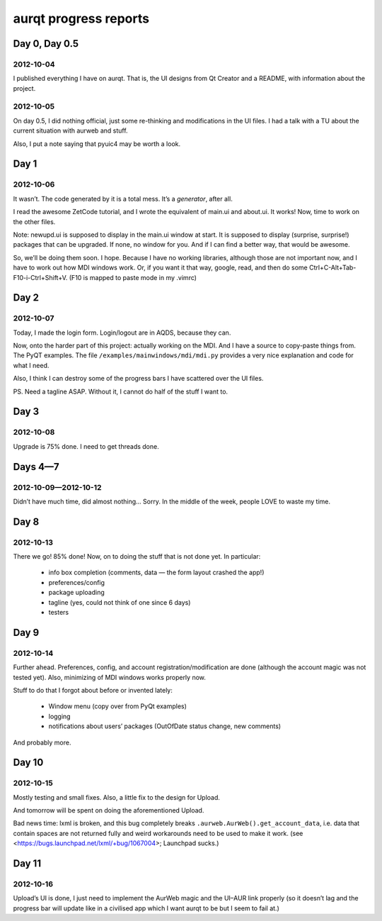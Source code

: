 ======================
aurqt progress reports
======================

Day 0, Day 0.5
==============

2012-10-04
----------

I published everything I have on aurqt.  That is, the UI designs from Qt
Creator and a README, with information about the project.

2012-10-05
----------

On day 0.5, I did nothing official, just some re-thinking and modifications in
the UI files.  I had a talk with a TU about the current situation with aurweb
and stuff.

Also, I put a note saying that pyuic4 may be worth a look.

Day 1
=====

2012-10-06
----------

It wasn’t.  The code generated by it is a total mess.  It’s a *generator*,
after all.

I read the awesome ZetCode tutorial, and I wrote the equivalent of main.ui and
about.ui.  It works!  Now, time to work on the other files.

Note: newupd.ui is supposed to display in the main.ui window at start.  It is
supposed to display (surprise, surprise!) packages that can be upgraded.  If
none, no window for you.  And if I can find a better way, that would be
awesome.

So, we’ll be doing them soon.  I hope.  Because I have no working libraries,
although those are not important now, and I have to work out how MDI windows
work.  Or, if you want it that way, google, read, and then do some
Ctrl+C-Alt+Tab-F10-i-Ctrl+Shift+V.  (F10 is mapped to paste mode in my .vimrc)

Day 2
=====

2012-10-07
----------

Today, I made the login form.  Login/logout are in AQDS, because they can.

Now, onto the harder part of this project: actually working on the MDI.  And I
have a source to copy-paste things from.  The PyQT examples.  The file
``/examples/mainwindows/mdi/mdi.py`` provides a very nice explanation and code
for what I need.

Also, I think I can destroy some of the progress bars I have scattered over the
UI files.

PS. Need a tagline ASAP.  Without it, I cannot do half of the stuff I want to.

Day 3
=====

2012-10-08
----------

Upgrade is 75% done.  I need to get threads done.

Days 4—7
========

2012-10-09—2012-10-12
---------------------

Didn’t have much time, did almost nothing…  Sorry.  In the middle of the week,
people LOVE to waste my time.

Day 8
=====

2012-10-13
----------

There we go!  85% done!  Now, on to doing the stuff that is not done yet.  In
particular:

 * info box completion (comments, data — the form layout crashed the app!)
 * preferences/config
 * package uploading
 * tagline (yes, could not think of one since 6 days)
 * testers

Day 9
=====

2012-10-14
----------

Further ahead.  Preferences, config, and account registration/modification are
done (although the account magic was not tested yet).  Also, minimizing of MDI
windows works properly now.

Stuff to do that I forgot about before or invented lately:

 * Window menu (copy over from PyQt examples)
 * logging
 * notifications about users’ packages (OutOfDate status change, new comments)

And probably more.

Day 10
======

2012-10-15
----------

Mostly testing and small fixes.  Also, a little fix to the design for Upload.

And tomorrow will be spent on doing the aforementioned Upload.

Bad news time: lxml is broken, and this bug completely breaks
``.aurweb.AurWeb().get_account_data``, i.e. data that contain spaces are not
returned fully and weird workarounds need to be used to make it work. (see
<https://bugs.launchpad.net/lxml/+bug/1067004>; Launchpad sucks.)

Day 11
======

2012-10-16
----------

Upload’s UI is done, I just need to implement the AurWeb magic and the UI–AUR
link properly (so it doesn’t lag and the progress bar will update like in a
civilised app which I want aurqt to be but I seem to fail at.)
